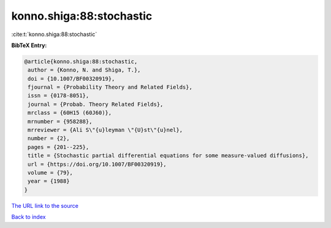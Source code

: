 konno.shiga:88:stochastic
=========================

:cite:t:`konno.shiga:88:stochastic`

**BibTeX Entry:**

.. code-block:: bibtex

   @article{konno.shiga:88:stochastic,
    author = {Konno, N. and Shiga, T.},
    doi = {10.1007/BF00320919},
    fjournal = {Probability Theory and Related Fields},
    issn = {0178-8051},
    journal = {Probab. Theory Related Fields},
    mrclass = {60H15 (60J60)},
    mrnumber = {958288},
    mrreviewer = {Ali S\"{u}leyman \"{U}st\"{u}nel},
    number = {2},
    pages = {201--225},
    title = {Stochastic partial differential equations for some measure-valued diffusions},
    url = {https://doi.org/10.1007/BF00320919},
    volume = {79},
    year = {1988}
   }
`The URL link to the source <ttps://doi.org/10.1007/BF00320919}>`_


`Back to index <../By-Cite-Keys.html>`_
